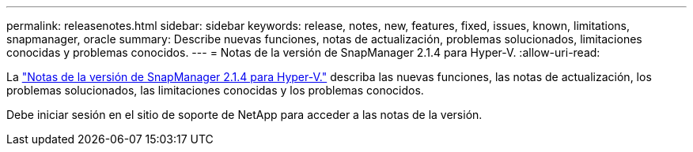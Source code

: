 ---
permalink: releasenotes.html 
sidebar: sidebar 
keywords: release, notes, new, features, fixed, issues, known, limitations, snapmanager, oracle 
summary: Describe nuevas funciones, notas de actualización, problemas solucionados, limitaciones conocidas y problemas conocidos. 
---
= Notas de la versión de SnapManager 2.1.4 para Hyper-V.
:allow-uri-read: 


La link:https://library.netapp.com/ecm/ecm_download_file/ECMLP2851116["Notas de la versión de SnapManager 2.1.4 para Hyper-V."] describa las nuevas funciones, las notas de actualización, los problemas solucionados, las limitaciones conocidas y los problemas conocidos.

Debe iniciar sesión en el sitio de soporte de NetApp para acceder a las notas de la versión.
